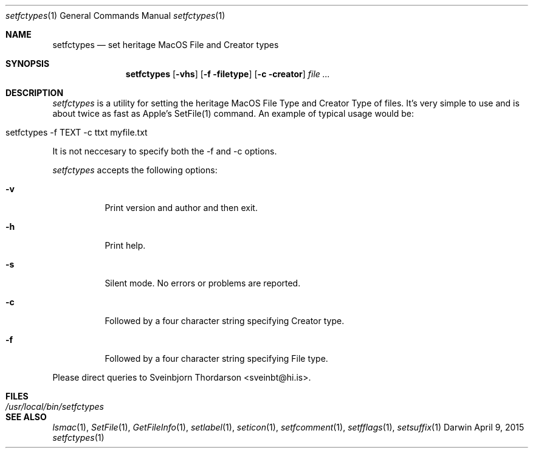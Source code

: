 .Dd April 9, 2015
.Dt setfctypes 1
.Os Darwin
.Sh NAME
.Nm setfctypes
.Nd set heritage MacOS File and Creator types
.Sh SYNOPSIS
.Nm
.Op Fl vhs
.Op Fl f filetype
.Op Fl c creator
.Ar file ...
.Sh DESCRIPTION
.Ar setfctypes
is a utility for setting the heritage MacOS File Type and Creator Type of files.  It's very simple to use and is about
twice as fast as Apple's SetFile(1) command.  An example of typical usage would be:
.Bl -tag -width -indent
.It setfctypes -f TEXT -c ttxt myfile.txt
.El
.Pp
It is not neccesary to specify both the -f and -c options.
.Pp
.Ar setfctypes
accepts the following options:
.Pp
.Bl -tag -width indent
.It Fl v
Print version and author and then exit.
.It Fl h
Print help.
.It Fl s
Silent mode.  No errors or problems are reported.
.It Fl c
Followed by a four character string specifying Creator type.
.It Fl f
Followed by a four character string specifying File type.
.El
.Pp
Please direct queries to Sveinbjorn Thordarson <sveinbt@hi.is>.
.Sh FILES
.Bl -tag -width "/usr/local/bin/setfctypes" -compact
.It Pa /usr/local/bin/setfctypes
.Sh SEE ALSO
.Xr lsmac 1 ,
.Xr SetFile 1 ,
.Xr GetFileInfo 1 ,
.Xr setlabel 1 ,
.Xr seticon 1 ,
.Xr setfcomment 1 ,
.Xr setfflags 1 ,
.Xr setsuffix 1
